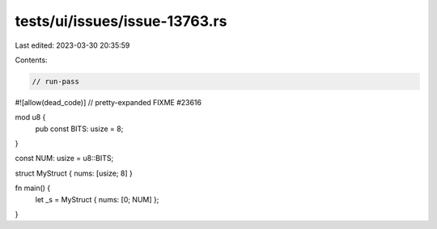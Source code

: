 tests/ui/issues/issue-13763.rs
==============================

Last edited: 2023-03-30 20:35:59

Contents:

.. code-block:: rs

    // run-pass
#![allow(dead_code)]
// pretty-expanded FIXME #23616

mod u8 {
    pub const BITS: usize = 8;
}

const NUM: usize = u8::BITS;

struct MyStruct { nums: [usize; 8] }

fn main() {
    let _s = MyStruct { nums: [0; NUM] };
}


